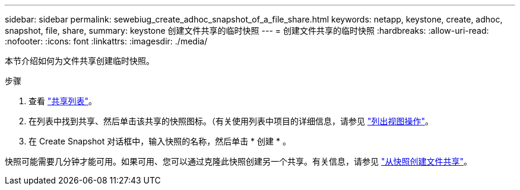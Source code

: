 ---
sidebar: sidebar 
permalink: sewebiug_create_adhoc_snapshot_of_a_file_share.html 
keywords: netapp, keystone, create, adhoc, snapshot, file, share, 
summary: keystone 创建文件共享的临时快照 
---
= 创建文件共享的临时快照
:hardbreaks:
:allow-uri-read: 
:nofooter: 
:icons: font
:linkattrs: 
:imagesdir: ./media/


[role="lead"]
本节介绍如何为文件共享创建临时快照。

.步骤
. 查看 link:sewebiug_view_shares.html#view-shares["共享列表"]。
. 在列表中找到共享、然后单击该共享的快照图标。（有关使用列表中项目的详细信息，请参见 link:sewebiug_netapp_service_engine_web_interface_overview.html#list-view["列出视图操作"]。
. 在 Create Snapshot 对话框中，输入快照的名称，然后单击 * 创建 * 。


快照可能需要几分钟才能可用。如果可用、您可以通过克隆此快照创建另一个共享。有关信息，请参见 link:sewebiug_create_file_share_from_snapshot.html["从快照创建文件共享"]。

